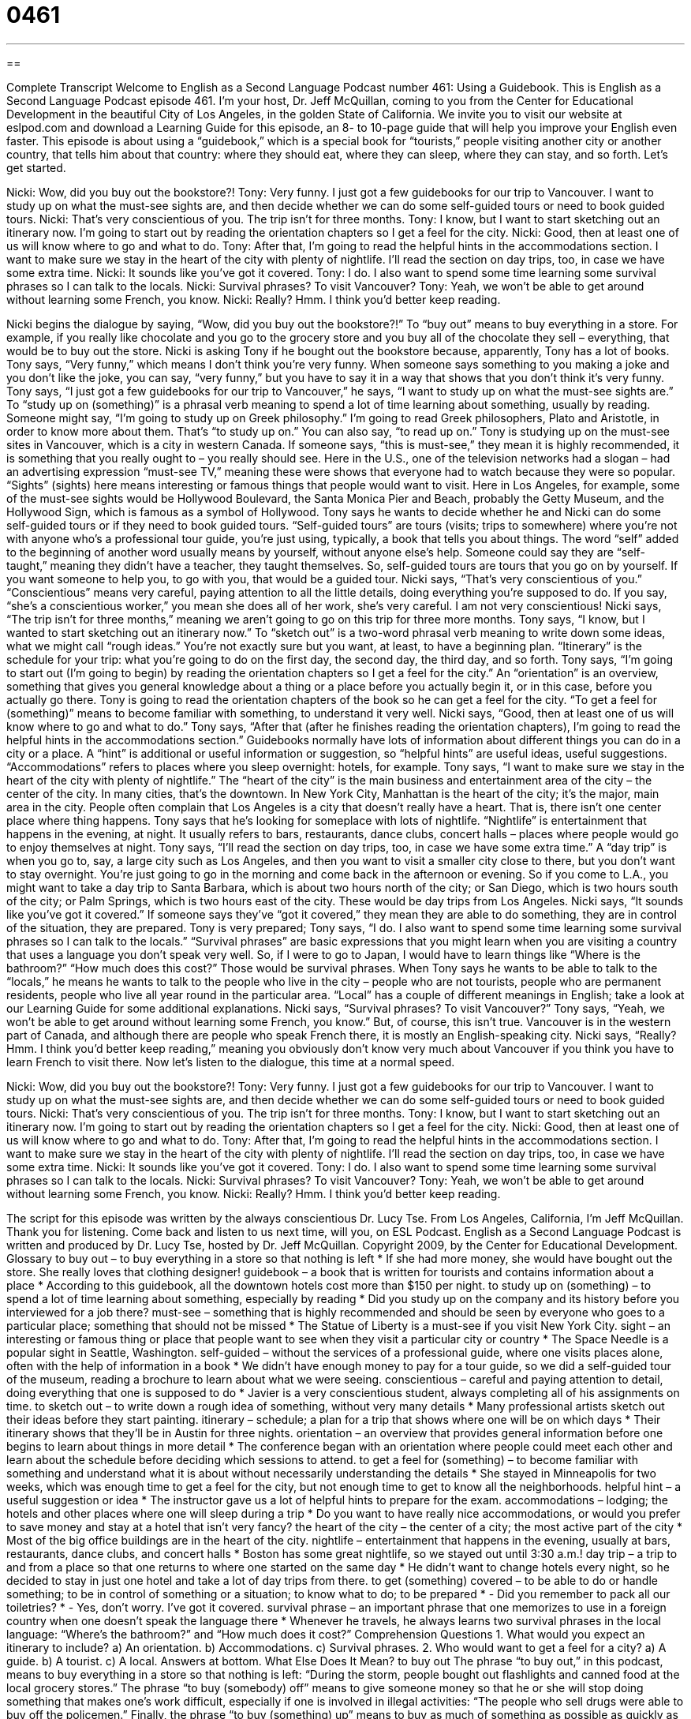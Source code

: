 = 0461
:toc: left
:toclevels: 3
:sectnums:
:stylesheet: ../../../myAdocCss.css

'''

== 

Complete Transcript
Welcome to English as a Second Language Podcast number 461: Using a Guidebook.
This is English as a Second Language Podcast episode 461. I’m your host, Dr. Jeff McQuillan, coming to you from the Center for Educational Development in the beautiful City of Los Angeles, in the golden State of California.
We invite you to visit our website at eslpod.com and download a Learning Guide for this episode, an 8- to 10-page guide that will help you improve your English even faster.
This episode is about using a “guidebook,” which is a special book for “tourists,” people visiting another city or another country, that tells him about that country: where they should eat, where they can sleep, where they can stay, and so forth. Let’s get started.
[start of dialogue]
Nicki: Wow, did you buy out the bookstore?!
Tony: Very funny. I just got a few guidebooks for our trip to Vancouver. I want to study up on what the must-see sights are, and then decide whether we can do some self-guided tours or need to book guided tours.
Nicki: That’s very conscientious of you. The trip isn’t for three months.
Tony: I know, but I want to start sketching out an itinerary now. I’m going to start out by reading the orientation chapters so I get a feel for the city.
Nicki: Good, then at least one of us will know where to go and what to do.
Tony: After that, I’m going to read the helpful hints in the accommodations section. I want to make sure we stay in the heart of the city with plenty of nightlife. I’ll read the section on day trips, too, in case we have some extra time.
Nicki: It sounds like you’ve got it covered.
Tony: I do. I also want to spend some time learning some survival phrases so I can talk to the locals.
Nicki: Survival phrases? To visit Vancouver?
Tony: Yeah, we won’t be able to get around without learning some French, you know.
Nicki: Really? Hmm. I think you’d better keep reading.
[end of dialogue]
Nicki begins the dialogue by saying, “Wow, did you buy out the bookstore?!” To “buy out” means to buy everything in a store. For example, if you really like chocolate and you go to the grocery store and you buy all of the chocolate they sell – everything, that would be to buy out the store. Nicki is asking Tony if he bought out the bookstore because, apparently, Tony has a lot of books.
Tony says, “Very funny,” which means I don’t think you’re very funny. When someone says something to you making a joke and you don’t like the joke, you can say, “very funny,” but you have to say it in a way that shows that you don’t think it’s very funny. Tony says, “I just got a few guidebooks for our trip to Vancouver,” he says, “I want to study up on what the must-see sights are.” To “study up on (something)” is a phrasal verb meaning to spend a lot of time learning about something, usually by reading. Someone might say, “I’m going to study up on Greek philosophy.” I’m going to read Greek philosophers, Plato and Aristotle, in order to know more about them. That’s “to study up on.” You can also say, “to read up on.”
Tony is studying up on the must-see sites in Vancouver, which is a city in western Canada. If someone says, “this is must-see,” they mean it is highly recommended, it is something that you really ought to – you really should see. Here in the U.S., one of the television networks had a slogan – had an advertising expression “must-see TV,” meaning these were shows that everyone had to watch because they were so popular. “Sights” (sights) here means interesting or famous things that people would want to visit. Here in Los Angeles, for example, some of the must-see sights would be Hollywood Boulevard, the Santa Monica Pier and Beach, probably the Getty Museum, and the Hollywood Sign, which is famous as a symbol of Hollywood.
Tony says he wants to decide whether he and Nicki can do some self-guided tours or if they need to book guided tours. “Self-guided tours” are tours (visits; trips to somewhere) where you’re not with anyone who’s a professional tour guide, you’re just using, typically, a book that tells you about things. The word “self” added to the beginning of another word usually means by yourself, without anyone else’s help. Someone could say they are “self-taught,” meaning they didn’t have a teacher, they taught themselves. So, self-guided tours are tours that you go on by yourself. If you want someone to help you, to go with you, that would be a guided tour.
Nicki says, “That’s very conscientious of you.” “Conscientious” means very careful, paying attention to all the little details, doing everything you’re supposed to do. If you say, “she’s a conscientious worker,” you mean she does all of her work, she’s very careful. I am not very conscientious!
Nicki says, “The trip isn’t for three months,” meaning we aren’t going to go on this trip for three more months. Tony says, “I know, but I wanted to start sketching out an itinerary now.” To “sketch out” is a two-word phrasal verb meaning to write down some ideas, what we might call “rough ideas.” You’re not exactly sure but you want, at least, to have a beginning plan. “Itinerary” is the schedule for your trip: what you’re going to do on the first day, the second day, the third day, and so forth. Tony says, “I’m going to start out (I’m going to begin) by reading the orientation chapters so I get a feel for the city.” An “orientation” is an overview, something that gives you general knowledge about a thing or a place before you actually begin it, or in this case, before you actually go there.
Tony is going to read the orientation chapters of the book so he can get a feel for the city. “To get a feel for (something)” means to become familiar with something, to understand it very well. Nicki says, “Good, then at least one of us will know where to go and what to do.” Tony says, “After that (after he finishes reading the orientation chapters), I’m going to read the helpful hints in the accommodations section.” Guidebooks normally have lots of information about different things you can do in a city or a place. A “hint” is additional or useful information or suggestion, so “helpful hints” are useful ideas, useful suggestions. “Accommodations” refers to places where you sleep overnight: hotels, for example.
Tony says, “I want to make sure we stay in the heart of the city with plenty of nightlife.” The “heart of the city” is the main business and entertainment area of the city – the center of the city. In many cities, that’s the downtown. In New York City, Manhattan is the heart of the city; it’s the major, main area in the city. People often complain that Los Angeles is a city that doesn’t really have a heart. That is, there isn’t one center place where thing happens. Tony says that he’s looking for someplace with lots of nightlife. “Nightlife” is entertainment that happens in the evening, at night. It usually refers to bars, restaurants, dance clubs, concert halls – places where people would go to enjoy themselves at night.
Tony says, “I’ll read the section on day trips, too, in case we have some extra time.” A “day trip” is when you go to, say, a large city such as Los Angeles, and then you want to visit a smaller city close to there, but you don’t want to stay overnight. You’re just going to go in the morning and come back in the afternoon or evening. So if you come to L.A., you might want to take a day trip to Santa Barbara, which is about two hours north of the city; or San Diego, which is two hours south of the city; or Palm Springs, which is two hours east of the city. These would be day trips from Los Angeles.
Nicki says, “It sounds like you’ve got it covered.” If someone says they’ve “got it covered,” they mean they are able to do something, they are in control of the situation, they are prepared. Tony is very prepared; Tony says, “I do. I also want to spend some time learning some survival phrases so I can talk to the locals.” “Survival phrases” are basic expressions that you might learn when you are visiting a country that uses a language you don’t speak very well. So, if I were to go to Japan, I would have to learn things like “Where is the bathroom?” “How much does this cost?” Those would be survival phrases. When Tony says he wants to be able to talk to the “locals,” he means he wants to talk to the people who live in the city – people who are not tourists, people who are permanent residents, people who live all year round in the particular area. “Local” has a couple of different meanings in English; take a look at our Learning Guide for some additional explanations.
Nicki says, “Survival phrases? To visit Vancouver?” Tony says, “Yeah, we won’t be able to get around without learning some French, you know.” But, of course, this isn’t true. Vancouver is in the western part of Canada, and although there are people who speak French there, it is mostly an English-speaking city. Nicki says, “Really? Hmm. I think you’d better keep reading,” meaning you obviously don’t know very much about Vancouver if you think you have to learn French to visit there.
Now let’s listen to the dialogue, this time at a normal speed.
[start of dialogue]
Nicki: Wow, did you buy out the bookstore?!
Tony: Very funny. I just got a few guidebooks for our trip to Vancouver. I want to study up on what the must-see sights are, and then decide whether we can do some self-guided tours or need to book guided tours.
Nicki: That’s very conscientious of you. The trip isn’t for three months.
Tony: I know, but I want to start sketching out an itinerary now. I’m going to start out by reading the orientation chapters so I get a feel for the city.
Nicki: Good, then at least one of us will know where to go and what to do.
Tony: After that, I’m going to read the helpful hints in the accommodations section. I want to make sure we stay in the heart of the city with plenty of nightlife. I’ll read the section on day trips, too, in case we have some extra time.
Nicki: It sounds like you’ve got it covered.
Tony: I do. I also want to spend some time learning some survival phrases so I can talk to the locals.
Nicki: Survival phrases? To visit Vancouver?
Tony: Yeah, we won’t be able to get around without learning some French, you know.
Nicki: Really? Hmm. I think you’d better keep reading.
[end of dialogue]
The script for this episode was written by the always conscientious Dr. Lucy Tse.
From Los Angeles, California, I’m Jeff McQuillan. Thank you for listening. Come back and listen to us next time, will you, on ESL Podcast.
English as a Second Language Podcast is written and produced by Dr. Lucy Tse, hosted by Dr. Jeff McQuillan. Copyright 2009, by the Center for Educational Development.
Glossary
to buy out – to buy everything in a store so that nothing is left
* If she had more money, she would have bought out the store. She really loves that clothing designer!
guidebook – a book that is written for tourists and contains information about a place
* According to this guidebook, all the downtown hotels cost more than $150 per night.
to study up on (something) – to spend a lot of time learning about something, especially by reading
* Did you study up on the company and its history before you interviewed for a job there?
must-see – something that is highly recommended and should be seen by everyone who goes to a particular place; something that should not be missed
* The Statue of Liberty is a must-see if you visit New York City.
sight – an interesting or famous thing or place that people want to see when they visit a particular city or country
* The Space Needle is a popular sight in Seattle, Washington.
self-guided – without the services of a professional guide, where one visits places alone, often with the help of information in a book
* We didn’t have enough money to pay for a tour guide, so we did a self-guided tour of the museum, reading a brochure to learn about what we were seeing.
conscientious – careful and paying attention to detail, doing everything that one is supposed to do
* Javier is a very conscientious student, always completing all of his assignments on time.
to sketch out – to write down a rough idea of something, without very many details
* Many professional artists sketch out their ideas before they start painting.
itinerary – schedule; a plan for a trip that shows where one will be on which days
* Their itinerary shows that they’ll be in Austin for three nights.
orientation – an overview that provides general information before one begins to learn about things in more detail
* The conference began with an orientation where people could meet each other and learn about the schedule before deciding which sessions to attend.
to get a feel for (something) – to become familiar with something and understand what it is about without necessarily understanding the details
* She stayed in Minneapolis for two weeks, which was enough time to get a feel for the city, but not enough time to get to know all the neighborhoods.
helpful hint – a useful suggestion or idea
* The instructor gave us a lot of helpful hints to prepare for the exam.
accommodations – lodging; the hotels and other places where one will sleep during a trip
* Do you want to have really nice accommodations, or would you prefer to save money and stay at a hotel that isn’t very fancy?
the heart of the city – the center of a city; the most active part of the city
* Most of the big office buildings are in the heart of the city.
nightlife – entertainment that happens in the evening, usually at bars, restaurants, dance clubs, and concert halls
* Boston has some great nightlife, so we stayed out until 3:30 a.m.!
day trip – a trip to and from a place so that one returns to where one started on the same day
* He didn’t want to change hotels every night, so he decided to stay in just one hotel and take a lot of day trips from there.
to get (something) covered – to be able to do or handle something; to be in control of something or a situation; to know what to do; to be prepared
* - Did you remember to pack all our toiletries?
* - Yes, don’t worry. I’ve got it covered.
survival phrase – an important phrase that one memorizes to use in a foreign country when one doesn’t speak the language there
* Whenever he travels, he always learns two survival phrases in the local language: “Where’s the bathroom?” and “How much does it cost?”
Comprehension Questions
1. What would you expect an itinerary to include?
a) An orientation.
b) Accommodations.
c) Survival phrases.
2. Who would want to get a feel for a city?
a) A guide.
b) A tourist.
c) A local.
Answers at bottom.
What Else Does It Mean?
to buy out
The phrase “to buy out,” in this podcast, means to buy everything in a store so that nothing is left: “During the storm, people bought out flashlights and canned food at the local grocery stores.” The phrase “to buy (somebody) off” means to give someone money so that he or she will stop doing something that makes one’s work difficult, especially if one is involved in illegal activities: “The people who sell drugs were able to buy off the policemen.” Finally, the phrase “to buy (something) up” means to buy as much of something as possible as quickly as possible: “Many people buy up concert tickets as soon as they go on sale so that they can resell them to other people for more money.”
local
In this podcast, the word “local” means a person who lives in a particular area and knows it well: “When he travels to another country, he tries to stay with a local instead of in a hotel.” The word “local” also means nearby, or relating to a particular neighborhood or area: “Why is it so much more expensive to shop at a local store than at one of the big, national stores?” A “local call” is a phone call made within a city, so that one does not have to dial the first three numbers and does not have to pay extra for the call: “The hotel guests can make local calls for free, but they have to pay to make long-distance calls.”
Culture Note
In the United States, there are many different kinds of guidebooks. Most people take them along when they travel to a new place. Other people enjoy reading guidebooks at home to learn about a new place (this is called “armchair tourism”). Many guidebooks are part of a “series” (a group of books) written about many different places by the same person, company, or organization.
One popular guidebook series is called Off the Beaten Path, which is a phrase used to talk about exploring areas where most tourists don’t go. This guidebook series is good for people who don’t want to have a “typical” (normal) vacation and are “seeking” (looking for) unusual adventures.
The Rough Guide and Lonely Planet are other popular guidebook series. They are mostly “aimed at” (intended and written for) people who are traveling “on a budget” (without very much money), but still want to enjoy their trip.
Fodor’s guidebooks usually provide more detailed information about the culture and history of a place, in addition to providing information about restaurants, hotels, and popular sights.
A man named Rick Steves has also written a series of guidebooks. He offers many articles and even “audio tours,” where travelers can listen to him describe a place while they are visiting it.
There are many, many other guidebook series in the United States. Before you travel somewhere, you might want to go to the library and “check out” (borrow) a few different guidebooks to decide which one you’d like to have with you while you travel.
Comprehension Answers
1 - b
2 - b